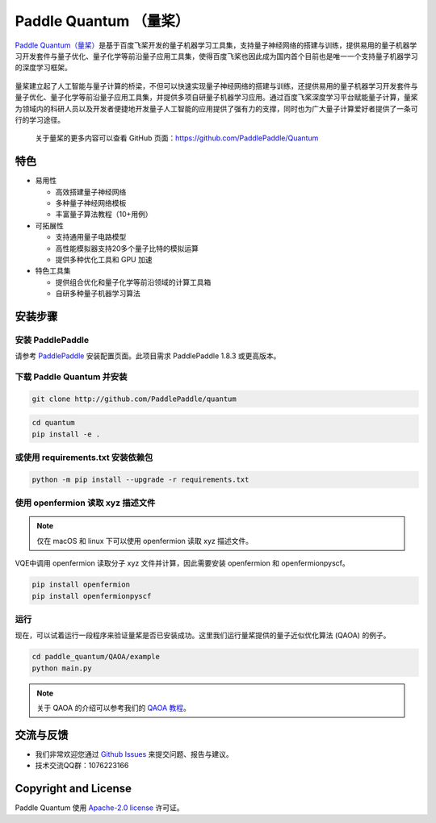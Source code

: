 .. _header-n0:

Paddle Quantum （量桨）
=======================

`Paddle Quantum（量桨） <https://github.com/PaddlePaddle/Quantum>`__\ 是基于百度飞桨开发的量子机器学习工具集，支持量子神经网络的搭建与训练，提供易用的量子机器学习开发套件与量子优化、量子化学等前沿量子应用工具集，使得百度飞桨也因此成为国内首个目前也是唯一一个支持量子机器学习的深度学习框架。

.. figure:: https://release-data.cdn.bcebos.com/Paddle%20Quantum.png
   :target: https://github.com/PaddlePaddle/Quantum

量桨建立起了人工智能与量子计算的桥梁，不但可以快速实现量子神经网络的搭建与训练，还提供易用的量子机器学习开发套件与量子优化、量子化学等前沿量子应用工具集，并提供多项自研量子机器学习应用。通过百度飞桨深度学习平台赋能量子计算，量桨为领域内的科研人员以及开发者便捷地开发量子人工智能的应用提供了强有力的支撑，同时也为广大量子计算爱好者提供了一条可行的学习途径。

    关于量桨的更多内容可以查看 GitHub 页面：https://github.com/PaddlePaddle/Quantum

.. _header-n6:

特色
----

- 易用性

  - 高效搭建量子神经网络
  - 多种量子神经网络模板
  - 丰富量子算法教程（10+用例）

- 可拓展性

  - 支持通用量子电路模型
  - 高性能模拟器支持20多个量子比特的模拟运算
  - 提供多种优化工具和 GPU 加速

- 特色工具集

  - 提供组合优化和量子化学等前沿领域的计算工具箱
  - 自研多种量子机器学习算法

.. _header-n15:

安装步骤
--------

.. _header-n16:

安装 PaddlePaddle
~~~~~~~~~~~~~~~~~

请参考
`PaddlePaddle <https://www.paddlepaddle.org.cn/install/quick>`__
安装配置页面。此项目需求 PaddlePaddle 1.8.3 或更高版本。

.. _header-n19:

下载 Paddle Quantum 并安装
~~~~~~~~~~~~~~~~~~~~~~~~~~

.. code:: shell

   git clone http://github.com/PaddlePaddle/quantum

.. code:: shell

   cd quantum
   pip install -e .

.. _header-n23:

或使用 requirements.txt 安装依赖包
~~~~~~~~~~~~~~~~~~~~~~~~~~~~~~~~~~

.. code:: shell

   python -m pip install --upgrade -r requirements.txt

.. _header-n25:

使用 openfermion 读取 xyz 描述文件
~~~~~~~~~~~~~~~~~~~~~~~~~~~~~~~~~~

.. note:: 仅在 macOS 和 linux 下可以使用 openfermion 读取 xyz 描述文件。

VQE中调用 openfermion 读取分子 xyz 文件并计算，因此需要安装 openfermion 和
openfermionpyscf。

.. code:: shell

   pip install openfermion
   pip install openfermionpyscf

.. _header-n29:

运行
~~~~

现在，可以试着运行一段程序来验证量桨是否已安装成功。这里我们运行量桨提供的量子近似优化算法
(QAOA) 的例子。

.. code:: shell

   cd paddle_quantum/QAOA/example
   python main.py

..

.. note:: 关于 QAOA 的介绍可以参考我们的 `QAOA 教程 <https://github.com/PaddlePaddle/Quantum/blob/master/tutorial/QAOA>`__。

.. _header-n51:

交流与反馈
----------

- 我们非常欢迎您通过 `Github
  Issues <https://github.com/PaddlePaddle/Quantum/issues>`__
  来提交问题、报告与建议。
- 技术交流QQ群：1076223166

.. _header-n118:

Copyright and License
---------------------

Paddle Quantum 使用 `Apache-2.0 license <https://github.com/PaddlePaddle/Quantum/blob/master/LICENSE>`__ 许可证。
